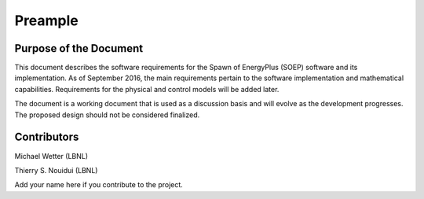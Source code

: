 Preample
--------

Purpose of the Document
^^^^^^^^^^^^^^^^^^^^^^^

This document describes the software requirements for the Spawn of EnergyPlus (SOEP) software
and its implementation.
As of September 2016, the main requirements pertain to the software
implementation and mathematical capabilities.
Requirements for the physical and control models will be added later.

The document is a working document that is used as a discussion basis
and will evolve as the development progresses. The proposed design
should not be considered finalized.


Contributors
^^^^^^^^^^^^

Michael Wetter (LBNL)

Thierry S. Nouidui (LBNL)

Add your name here if you contribute to the project.
